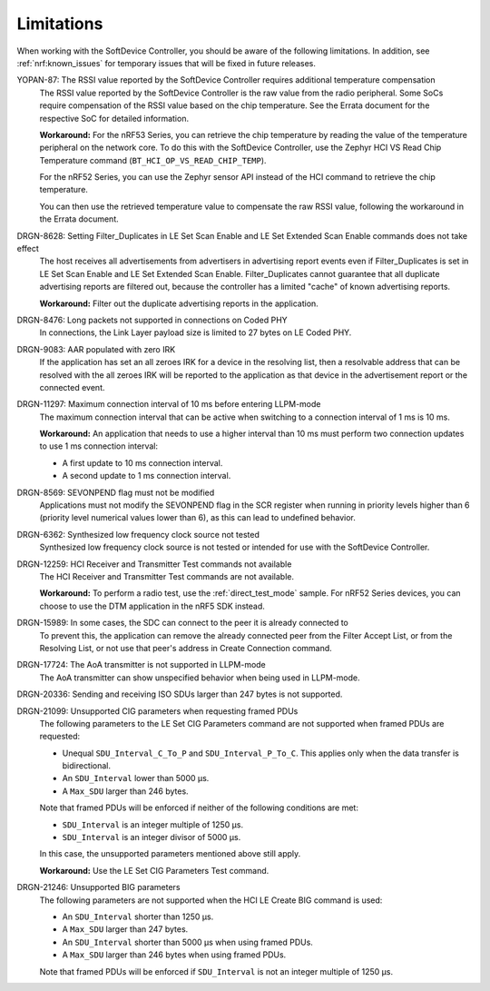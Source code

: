 .. _softdevice_controller_limitations:

Limitations
###########

When working with the SoftDevice Controller, you should be aware of the following limitations.
In addition, see :ref:`nrf:known_issues` for temporary issues that will be fixed in future releases.

YOPAN-87: The RSSI value reported by the SoftDevice Controller requires additional temperature compensation
  The RSSI value reported by the SoftDevice Controller is the raw value from the radio peripheral.
  Some SoCs require compensation of the RSSI value based on the chip temperature.
  See the Errata document for the respective SoC for detailed information.

  **Workaround:**
  For the nRF53 Series, you can retrieve the chip temperature by reading the value of the temperature peripheral on the network core.
  To do this with the SoftDevice Controller, use the Zephyr HCI VS Read Chip Temperature command (``BT_HCI_OP_VS_READ_CHIP_TEMP``).

  For the nRF52 Series, you can use the Zephyr sensor API instead of the HCI command to retrieve the chip temperature.

  You can then use the retrieved temperature value to compensate the raw RSSI value, following the workaround in the Errata document.

DRGN-8628: Setting Filter_Duplicates in LE Set Scan Enable and LE Set Extended Scan Enable commands does not take effect
  The host receives all advertisements from advertisers in advertising report events even if Filter_Duplicates is set in LE Set Scan Enable and LE Set Extended Scan Enable.
  Filter_Duplicates cannot guarantee that all duplicate advertising reports are filtered out, because the controller has a limited "cache" of known advertising reports.

  **Workaround:** Filter out the duplicate advertising reports in the application.

DRGN-8476: Long packets not supported in connections on Coded PHY
  In connections, the Link Layer payload size is limited to 27 bytes on LE Coded PHY.

DRGN-9083: AAR populated with zero IRK
  If the application has set an all zeroes IRK for a device in the resolving list, then a resolvable address that can be resolved with the all zeroes IRK will be reported to the application as that device in the advertisement report or the connected event.

DRGN-11297: Maximum connection interval of 10 ms before entering LLPM-mode
  The maximum connection interval that can be active when switching to a connection interval of 1 ms is 10 ms.

  **Workaround:** An application that needs to use a higher interval than 10 ms must perform two connection updates to use 1 ms connection interval:

  * A first update to 10 ms connection interval.
  * A second update to 1 ms connection interval.

DRGN-8569: SEVONPEND flag must not be modified
  Applications must not modify the SEVONPEND flag in the SCR register when running in priority levels higher than 6 (priority level numerical values lower than 6), as this can lead to undefined behavior.

DRGN-6362: Synthesized low frequency clock source not tested
  Synthesized low frequency clock source is not tested or intended for use with the SoftDevice Controller.

DRGN-12259: HCI Receiver and Transmitter Test commands not available
  The HCI Receiver and Transmitter Test commands are not available.

  **Workaround:** To perform a radio test, use the :ref:`direct_test_mode` sample.
  For nRF52 Series devices, you can choose to use the DTM application in the nRF5 SDK instead.

DRGN-15989: In some cases, the SDC can connect to the peer it is already connected to
  To prevent this, the application can remove the already connected peer from the Filter Accept List, or from the Resolving List, or not use that peer's address in Create Connection command.

DRGN-17724: The AoA transmitter is not supported in LLPM-mode
  The AoA transmitter can show unspecified behavior when being used in LLPM-mode.

DRGN-20336: Sending and receiving ISO SDUs larger than 247 bytes is not supported.

DRGN-21099: Unsupported CIG parameters when requesting framed PDUs
  The following parameters to the LE Set CIG Parameters command are not supported when framed PDUs are requested:

  * Unequal ``SDU_Interval_C_To_P`` and ``SDU_Interval_P_To_C``.
    This applies only when the data transfer is bidirectional.
  * An ``SDU_Interval`` lower than 5000 µs.
  * A ``Max_SDU`` larger than 246 bytes.

  Note that framed PDUs will be enforced if neither of the following conditions are met:

  * ``SDU_Interval`` is an integer multiple of 1250 µs.
  * ``SDU_Interval`` is an integer divisor of 5000 µs.

  In this case, the unsupported parameters mentioned above still apply.

  **Workaround:** Use the LE Set CIG Parameters Test command.

DRGN-21246: Unsupported BIG parameters
  The following parameters are not supported when the HCI LE Create BIG command is used:

  * An ``SDU_Interval`` shorter than 1250 µs.
  * A ``Max_SDU`` larger than 247 bytes.
  * An ``SDU_Interval`` shorter than 5000 µs when using framed PDUs.
  * A ``Max_SDU`` larger than 246 bytes when using framed PDUs.

  Note that framed PDUs will be enforced if ``SDU_Interval`` is not an integer multiple of 1250 µs.
